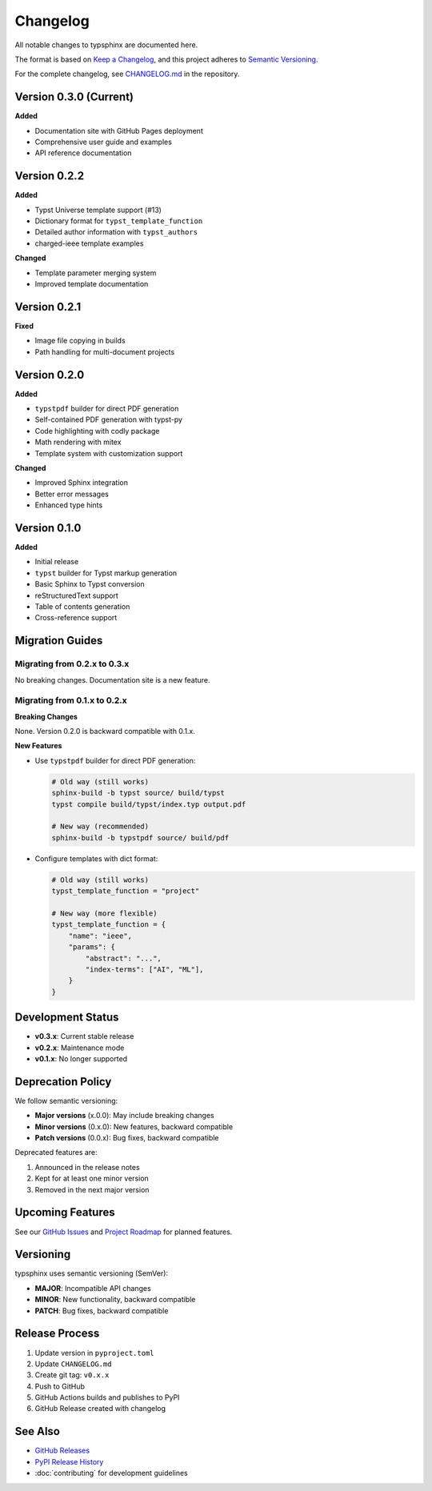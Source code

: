 Changelog
=========

All notable changes to typsphinx are documented here.

The format is based on `Keep a Changelog <https://keepachangelog.com/>`_,
and this project adheres to `Semantic Versioning <https://semver.org/>`_.

For the complete changelog, see `CHANGELOG.md <https://github.com/YuSabo90002/typsphinx/blob/main/CHANGELOG.md>`_ in the repository.

Version 0.3.0 (Current)
-----------------------

**Added**

- Documentation site with GitHub Pages deployment
- Comprehensive user guide and examples
- API reference documentation

Version 0.2.2
-------------

**Added**

- Typst Universe template support (#13)
- Dictionary format for ``typst_template_function``
- Detailed author information with ``typst_authors``
- charged-ieee template examples

**Changed**

- Template parameter merging system
- Improved template documentation

Version 0.2.1
-------------

**Fixed**

- Image file copying in builds
- Path handling for multi-document projects

Version 0.2.0
-------------

**Added**

- ``typstpdf`` builder for direct PDF generation
- Self-contained PDF generation with typst-py
- Code highlighting with codly package
- Math rendering with mitex
- Template system with customization support

**Changed**

- Improved Sphinx integration
- Better error messages
- Enhanced type hints

Version 0.1.0
-------------

**Added**

- Initial release
- ``typst`` builder for Typst markup generation
- Basic Sphinx to Typst conversion
- reStructuredText support
- Table of contents generation
- Cross-reference support

Migration Guides
----------------

Migrating from 0.2.x to 0.3.x
~~~~~~~~~~~~~~~~~~~~~~~~~~~~~

No breaking changes. Documentation site is a new feature.

Migrating from 0.1.x to 0.2.x
~~~~~~~~~~~~~~~~~~~~~~~~~~~~~

**Breaking Changes**

None. Version 0.2.0 is backward compatible with 0.1.x.

**New Features**

- Use ``typstpdf`` builder for direct PDF generation:

  .. code-block:: bash

     # Old way (still works)
     sphinx-build -b typst source/ build/typst
     typst compile build/typst/index.typ output.pdf

     # New way (recommended)
     sphinx-build -b typstpdf source/ build/pdf

- Configure templates with dict format:

  .. code-block:: python

     # Old way (still works)
     typst_template_function = "project"

     # New way (more flexible)
     typst_template_function = {
         "name": "ieee",
         "params": {
             "abstract": "...",
             "index-terms": ["AI", "ML"],
         }
     }

Development Status
------------------

- **v0.3.x**: Current stable release
- **v0.2.x**: Maintenance mode
- **v0.1.x**: No longer supported

Deprecation Policy
------------------

We follow semantic versioning:

- **Major versions** (x.0.0): May include breaking changes
- **Minor versions** (0.x.0): New features, backward compatible
- **Patch versions** (0.0.x): Bug fixes, backward compatible

Deprecated features are:

1. Announced in the release notes
2. Kept for at least one minor version
3. Removed in the next major version

Upcoming Features
-----------------

See our `GitHub Issues <https://github.com/YuSabo90002/typsphinx/issues>`_
and `Project Roadmap <https://github.com/YuSabo90002/typsphinx/projects>`_
for planned features.

Versioning
----------

typsphinx uses semantic versioning (SemVer):

- **MAJOR**: Incompatible API changes
- **MINOR**: New functionality, backward compatible
- **PATCH**: Bug fixes, backward compatible

Release Process
---------------

1. Update version in ``pyproject.toml``
2. Update ``CHANGELOG.md``
3. Create git tag: ``v0.x.x``
4. Push to GitHub
5. GitHub Actions builds and publishes to PyPI
6. GitHub Release created with changelog

See Also
--------

- `GitHub Releases <https://github.com/YuSabo90002/typsphinx/releases>`_
- `PyPI Release History <https://pypi.org/project/typsphinx/#history>`_
- :doc:`contributing` for development guidelines
